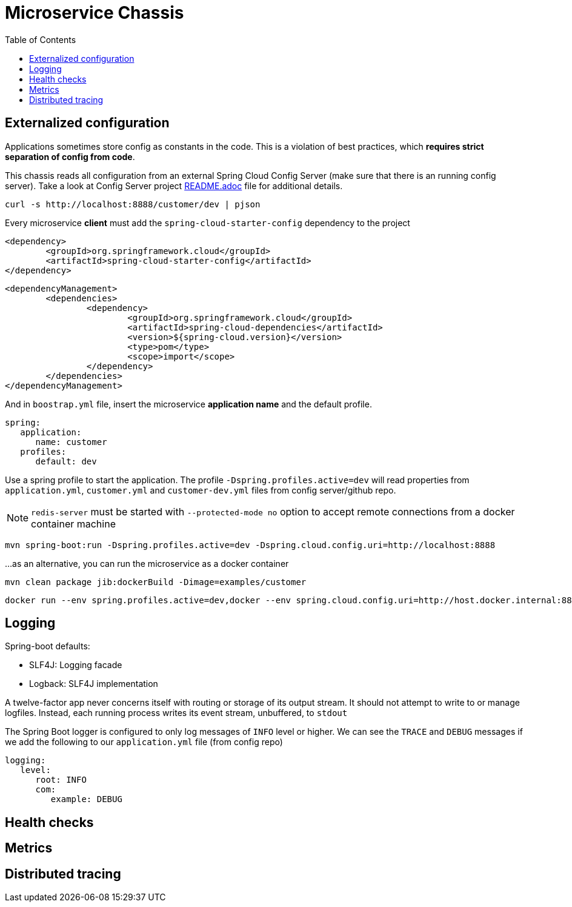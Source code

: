 = Microservice Chassis
:toc:


== Externalized configuration

Applications sometimes store config as constants in the code. This is a violation of best practices, which *requires strict separation of config from code*.

This chassis reads all configuration from an external Spring Cloud Config Server (make sure that there is an running config server). Take a look at Config Server project https://github.com/wanderleisouza/config-server/blob/master/README.adoc[README.adoc] file for additional details.

	curl -s http://localhost:8888/customer/dev | pjson
	
Every microservice *client* must add the `spring-cloud-starter-config` dependency to the project

	<dependency>
		<groupId>org.springframework.cloud</groupId>
		<artifactId>spring-cloud-starter-config</artifactId>
	</dependency>
		
	<dependencyManagement>
		<dependencies>
			<dependency>
				<groupId>org.springframework.cloud</groupId>
				<artifactId>spring-cloud-dependencies</artifactId>
				<version>${spring-cloud.version}</version>
				<type>pom</type>
				<scope>import</scope>
			</dependency>
		</dependencies>
	</dependencyManagement>
		
And in `boostrap.yml` file, insert the microservice *application name* and the default profile.

	spring:
	   application:
	      name: customer
	   profiles:
	      default: dev

Use a spring profile to start the application. The profile `-Dspring.profiles.active=dev` will read properties from `application.yml`, `customer.yml` and `customer-dev.yml` files from config server/github repo.

NOTE: `redis-server` must be started with `--protected-mode no` option to accept remote connections from a docker container machine

	mvn spring-boot:run -Dspring.profiles.active=dev -Dspring.cloud.config.uri=http://localhost:8888

...as an alternative, you can run the microservice as a docker container 
	

	mvn clean package jib:dockerBuild -Dimage=examples/customer
	
	docker run --env spring.profiles.active=dev,docker --env spring.cloud.config.uri=http://host.docker.internal:8888 -p 8080:8080 examples/customer


== Logging 

Spring-boot defaults:

* SLF4J: Logging facade
* Logback: SLF4J implementation

A twelve-factor app never concerns itself with routing or storage of its output stream. It should not attempt to write to or manage logfiles. Instead, each running process writes its event stream, unbuffered, to `stdout`

The Spring Boot logger is configured to only log messages of `INFO` level or higher. We can see the `TRACE` and `DEBUG` messages if we add the following to our `application.yml` file (from config repo)

	logging:
	   level:
	      root: INFO
	      com:
	         example: DEBUG


== Health checks
== Metrics
== Distributed tracing